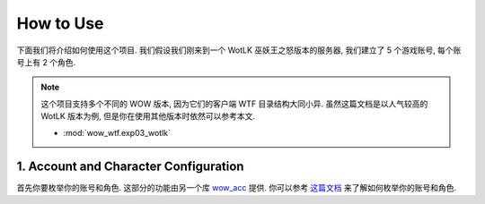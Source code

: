 How to Use
==============================================================================
下面我们将介绍如何使用这个项目. 我们假设我们刚来到一个 WotLK 巫妖王之怒版本的服务器, 我们建立了 5 个游戏账号, 每个账号上有 2 个角色.

.. note::

    这个项目支持多个不同的 WOW 版本, 因为它们的客户端 WTF 目录结构大同小异. 虽然这篇文档是以人气较高的 WotLK 版本为例, 但是你在使用其他版本时依然可以参考本文.

    - :mod:`wow_wtf.exp03_wotlk`


1. Account and Character Configuration
------------------------------------------------------------------------------
首先你要枚举你的账号和角色. 这部分的功能由另一个库 `wow_acc <https://pypi.org/project/wow-acc/>`_ 提供. 你可以参考 `这篇文档 <https://github.com/MacHu-GWU/wow_acc-project>`_ 来了解如何枚举你的账号和角色.

